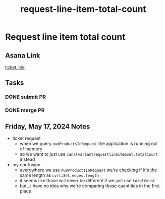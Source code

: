 :PROPERTIES:
:ID:       1522dc6d-6601-4a0e-bcec-d4c1dfc91eb8
:END:
#+title: request-line-item-total-count
#+filetags: :asana-ticket:
* Request line item total count

** Asana Link
[[https://app.asana.com/0/1199696369468912/1207292990430015][ticket link]]

** Tasks
*** DONE submit PR
*** DONE merge PR

** Friday, May 17, 2024 Notes
 - ticket request
   - when we query ~numProductsInRequest~ the application is running out of memory
   - so we want to just use ~canalvariantrequestlineitemSet.totalCount~ instead
 - my confusion:
   - everywhere we use ~numProductsInRequest~ we're checking if it's the same length as ~cvrliSet.edges.length~
   - it seems like those will never be different if we just use ~totalCount~
   - but...i have no idea why we're comparing those quantities in the first place
